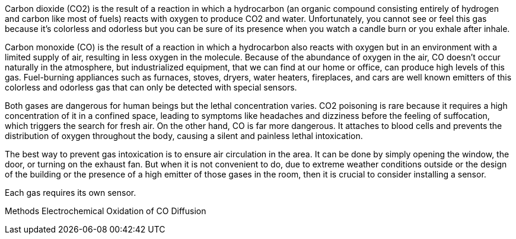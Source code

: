 Carbon dioxide (CO2) is the result of a reaction in which a hydrocarbon (an organic compound consisting entirely of hydrogen and carbon like most of fuels) reacts with oxygen to produce CO2 and water. Unfortunately, you cannot see or feel this gas because it's colorless and odorless but you can be sure of its presence when you watch a candle burn or you exhale after inhale.

Carbon monoxide (CO) is the result of a reaction in which a hydrocarbon also reacts with oxygen but in an environment with a limited supply of air, resulting in less oxygen in the molecule. Because of the abundance of oxygen in the air, CO doesn't occur naturally in the atmosphere, but industrialized equipment, that we can find at our home or office, can produce high levels of this gas. Fuel-burning appliances such as furnaces, stoves, dryers, water heaters, fireplaces, and cars are well known emitters of this colorless and odorless gas that can only be detected with special sensors.

Both gases are dangerous for human beings but the lethal concentration varies. CO2 poisoning is rare because it requires a high concentration of it in a confined space, leading to symptoms like headaches and dizziness before the feeling of suffocation, which triggers the search for fresh air. On the other hand, CO is far more dangerous. It attaches to blood cells and prevents the distribution of oxygen throughout the body, causing a silent and painless lethal intoxication.

The best way to prevent gas intoxication is to ensure air circulation in the area. It can be done by simply opening the window, the door, or turning on the exhaust fan. But when it is not convenient to do, due to extreme weather conditions outside or the design of the building or the presence of a high emitter of those gases in the room, then it is crucial to consider installing a sensor.

Each gas requires its own sensor.

Methods
Electrochemical Oxidation of CO
Diffusion
